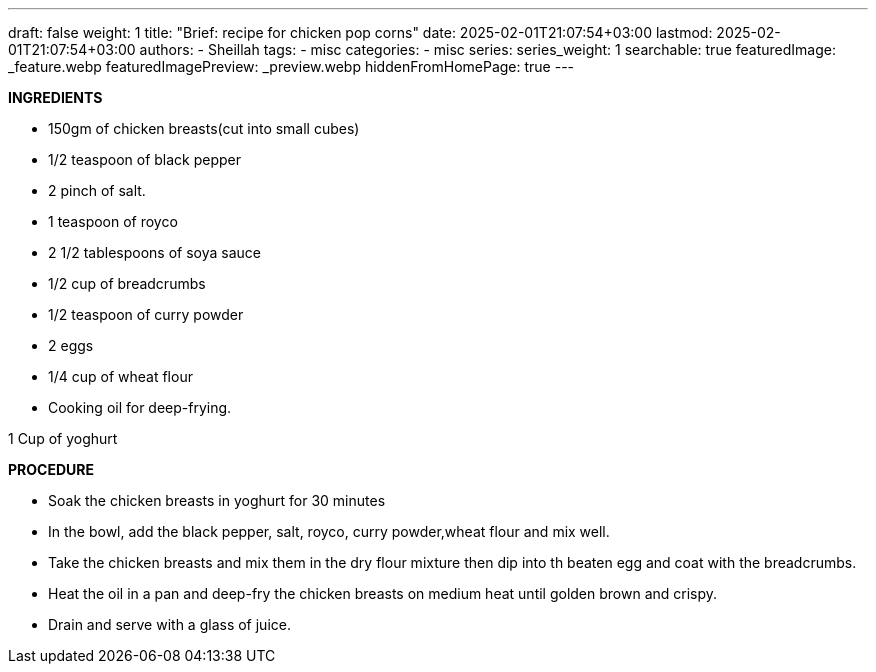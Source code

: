 ---
draft: false
weight: 1
title: "Brief: recipe for chicken pop corns"
date: 2025-02-01T21:07:54+03:00
lastmod: 2025-02-01T21:07:54+03:00
authors:
  - Sheillah
tags:
  - misc
categories:
  - misc
series:
series_weight: 1
searchable: true
featuredImage: _feature.webp
featuredImagePreview: _preview.webp
hiddenFromHomePage: true
---

*INGREDIENTS*

* 150gm of chicken breasts(cut into small cubes)

* 1/2 teaspoon of black pepper

* 2 pinch of salt.

* 1 teaspoon of royco

* 2 1/2 tablespoons of soya sauce

* 1/2 cup of breadcrumbs

* 1/2 teaspoon of curry powder

* 2 eggs

* 1/4 cup of wheat flour

* Cooking oil for deep-frying.

1 Cup of yoghurt

*PROCEDURE*

* Soak the chicken breasts in yoghurt for 30 minutes

* In the bowl, add the black pepper, salt, royco, curry powder,wheat flour and mix well.

* Take the chicken breasts and mix them in the dry flour mixture then dip into th beaten egg and coat with the breadcrumbs.

* Heat the oil in a pan and deep-fry the chicken breasts on medium heat until golden brown and crispy.

* Drain and serve with a glass of juice.
